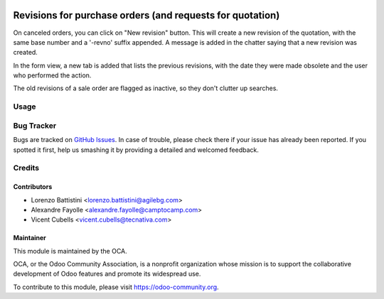 .. image:: https://img.shields.io/badge/licence-AGPL--3-blue.svg
   :target: http://www.gnu.org/licenses/agpl-3.0-standalone.html
   :alt: License: AGPL-3

==========================================================
Revisions for purchase orders (and requests for quotation)
==========================================================

On canceled orders, you can click on "New revision" button. This
will create a new revision of the quotation, with the same base number and a
'-revno' suffix appended. A message is added in the chatter saying that a new
revision was created.

In the form view, a new tab is added that lists the previous revisions, with
the date they were made obsolete and the user who performed the action.

The old revisions of a sale order are flagged as inactive, so they don't
clutter up searches.


Usage
=====

.. image:: https://odoo-community.org/website/image/ir.attachment/5784_f2813bd/datas
   :alt: Try me on Runbot
   :target: https://runbot.odoo-community.org/runbot/142/10.0


Bug Tracker
===========

Bugs are tracked on `GitHub Issues
<https://github.com/OCA/purchase-workflow/issues>`_. In case of trouble,
please check there if your issue has already been reported. If you
spotted it first, help us smashing it by providing a detailed and welcomed
feedback.

Credits
=======

Contributors
------------

* Lorenzo Battistini <lorenzo.battistini@agilebg.com>
* Alexandre Fayolle <alexandre.fayolle@camptocamp.com>
* Vicent Cubells <vicent.cubells@tecnativa.com>

Maintainer
----------

.. image:: https://odoo-community.org/logo.png
   :alt: Odoo Community Association
   :target: https://odoo-community.org

This module is maintained by the OCA.

OCA, or the Odoo Community Association, is a nonprofit organization whose
mission is to support the collaborative development of Odoo features and
promote its widespread use.

To contribute to this module, please visit https://odoo-community.org.



